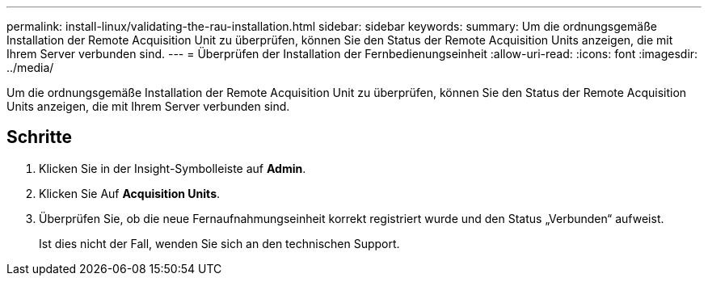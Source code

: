 ---
permalink: install-linux/validating-the-rau-installation.html 
sidebar: sidebar 
keywords:  
summary: Um die ordnungsgemäße Installation der Remote Acquisition Unit zu überprüfen, können Sie den Status der Remote Acquisition Units anzeigen, die mit Ihrem Server verbunden sind. 
---
= Überprüfen der Installation der Fernbedienungseinheit
:allow-uri-read: 
:icons: font
:imagesdir: ../media/


[role="lead"]
Um die ordnungsgemäße Installation der Remote Acquisition Unit zu überprüfen, können Sie den Status der Remote Acquisition Units anzeigen, die mit Ihrem Server verbunden sind.



== Schritte

. Klicken Sie in der Insight-Symbolleiste auf *Admin*.
. Klicken Sie Auf *Acquisition Units*.
. Überprüfen Sie, ob die neue Fernaufnahmungseinheit korrekt registriert wurde und den Status „Verbunden“ aufweist.
+
Ist dies nicht der Fall, wenden Sie sich an den technischen Support.



